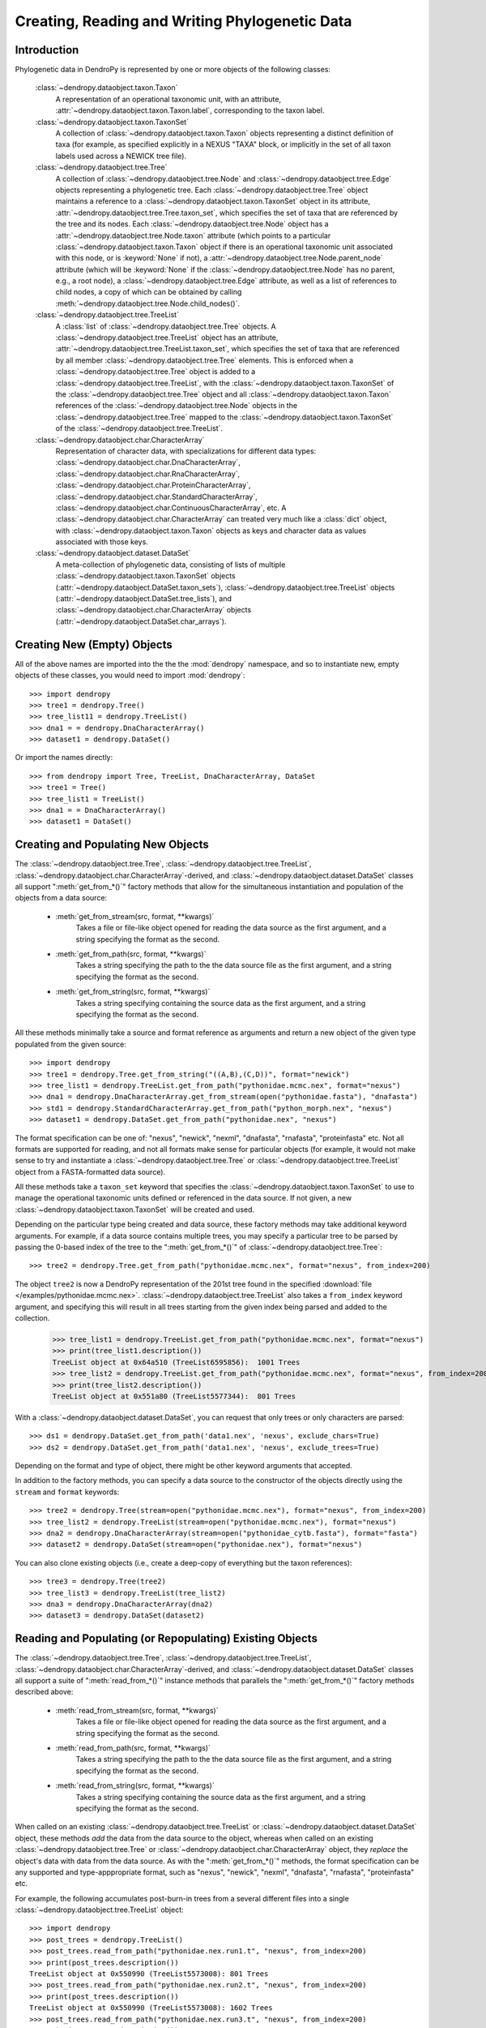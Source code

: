 ***********************************************
Creating, Reading and Writing Phylogenetic Data
***********************************************

Introduction
============

Phylogenetic data in DendroPy is represented by one or more objects of the following classes:

    :class:`~dendropy.dataobject.taxon.Taxon`
        A representation of an operational taxonomic unit, with an attribute, :attr:`~dendropy.dataobject.taxon.Taxon.label`, corresponding to the taxon label.

    :class:`~dendropy.dataobject.taxon.TaxonSet`
        A collection of :class:`~dendropy.dataobject.taxon.Taxon` objects representing a distinct definition of taxa (for example, as specified explicitly in a NEXUS "TAXA" block, or implicitly in the set of all taxon labels used across a NEWICK tree file).

    :class:`~dendropy.dataobject.tree.Tree`
        A collection of :class:`~dendropy.dataobject.tree.Node` and :class:`~dendropy.dataobject.tree.Edge` objects representing a phylogenetic tree.
        Each :class:`~dendropy.dataobject.tree.Tree` object maintains a reference to a :class:`~dendropy.dataobject.taxon.TaxonSet` object in its attribute, :attr:`~dendropy.dataobject.tree.Tree.taxon_set`, which specifies the set of taxa that are referenced by the tree and its nodes. Each :class:`~dendropy.dataobject.tree.Node` object has a :attr:`~dendropy.dataobject.tree.Node.taxon` attribute (which points to a particular :class:`~dendropy.dataobject.taxon.Taxon` object if there is an operational taxonomic unit associated with this node, or is :keyword:`None` if not), a :attr:`~dendropy.dataobject.tree.Node.parent_node` attribute (which will be :keyword:`None` if the :class:`~dendropy.dataobject.tree.Node` has no parent, e.g., a root node), a :class:`~dendropy.dataobject.tree.Edge` attribute, as well as a list of references to child nodes, a copy of which can be obtained by calling :meth:`~dendropy.dataobject.tree.Node.child_nodes()`.

    :class:`~dendropy.dataobject.tree.TreeList`
        A :class:`list` of :class:`~dendropy.dataobject.tree.Tree` objects. A :class:`~dendropy.dataobject.tree.TreeList` object has an attribute, :attr:`~dendropy.dataobject.tree.TreeList.taxon_set`, which specifies the set of taxa that are referenced by all member :class:`~dendropy.dataobject.tree.Tree` elements. This is enforced when a :class:`~dendropy.dataobject.tree.Tree` object is added to a :class:`~dendropy.dataobject.tree.TreeList`, with the :class:`~dendropy.dataobject.taxon.TaxonSet` of the :class:`~dendropy.dataobject.tree.Tree` object and all :class:`~dendropy.dataobject.taxon.Taxon` references of the :class:`~dendropy.dataobject.tree.Node` objects in the :class:`~dendropy.dataobject.tree.Tree` mapped to the :class:`~dendropy.dataobject.taxon.TaxonSet` of the :class:`~dendropy.dataobject.tree.TreeList`.

    :class:`~dendropy.dataobject.char.CharacterArray`
        Representation of character data, with specializations for different data types: :class:`~dendropy.dataobject.char.DnaCharacterArray`, :class:`~dendropy.dataobject.char.RnaCharacterArray`, :class:`~dendropy.dataobject.char.ProteinCharacterArray`, :class:`~dendropy.dataobject.char.StandardCharacterArray`, :class:`~dendropy.dataobject.char.ContinuousCharacterArray`, etc. A :class:`~dendropy.dataobject.char.CharacterArray` can treated very much like a :class:`dict` object, with
        :class:`~dendropy.dataobject.taxon.Taxon` objects as keys and character data as values associated with those keys.

    :class:`~dendropy.dataobject.dataset.DataSet`
        A meta-collection of phylogenetic data, consisting of lists of multiple :class:`~dendropy.dataobject.taxon.TaxonSet` objects (:attr:`~dendropy.dataobject.DataSet.taxon_sets`), :class:`~dendropy.dataobject.tree.TreeList` objects (:attr:`~dendropy.dataobject.DataSet.tree_lists`), and :class:`~dendropy.dataobject.char.CharacterArray` objects (:attr:`~dendropy.dataobject.DataSet.char_arrays`).

Creating New (Empty) Objects
============================

All of the above names are imported into the the the :mod:`dendropy` namespace, and so to instantiate new, empty objects of these classes, you would need to import :mod:`dendropy`::

    >>> import dendropy
    >>> tree1 = dendropy.Tree()
    >>> tree_list11 = dendropy.TreeList()
    >>> dna1 = = dendropy.DnaCharacterArray()
    >>> dataset1 = dendropy.DataSet()

Or import the names directly::

    >>> from dendropy import Tree, TreeList, DnaCharacterArray, DataSet
    >>> tree1 = Tree()
    >>> tree_list1 = TreeList()
    >>> dna1 = = DnaCharacterArray()
    >>> dataset1 = DataSet()

Creating and Populating New Objects
===================================

The :class:`~dendropy.dataobject.tree.Tree`, :class:`~dendropy.dataobject.tree.TreeList`, :class:`~dendropy.dataobject.char.CharacterArray`-derived, and :class:`~dendropy.dataobject.dataset.DataSet` classes all support ":meth:`get_from_*()`" factory methods that allow for the simultaneous instantiation and population of the objects from a data source:

    - :meth:`get_from_stream(src, format, **kwargs)`
        Takes a file or file-like object opened for reading the data source as the first argument, and a string specifying the format as the second.

    - :meth:`get_from_path(src, format, **kwargs)`
        Takes a string specifying the path to the the data source file as the first argument, and a string specifying the format as the second.

    - :meth:`get_from_string(src, format, **kwargs)`
        Takes a string specifying containing the source data as the first argument, and a string specifying the format as the second.

All these methods minimally take a source and format reference as arguments and return a new object of the given type populated from the given source::

    >>> import dendropy
    >>> tree1 = dendropy.Tree.get_from_string("((A,B),(C,D))", format="newick")
    >>> tree_list1 = dendropy.TreeList.get_from_path("pythonidae.mcmc.nex", format="nexus")
    >>> dna1 = dendropy.DnaCharacterArray.get_from_stream(open("pythonidae.fasta"), "dnafasta")
    >>> std1 = dendropy.StandardCharacterArray.get_from_path("python_morph.nex", "nexus")
    >>> dataset1 = dendropy.DataSet.get_from_path("pythonidae.nex", "nexus")

The format specification can be one of: "nexus", "newick", "nexml", "dnafasta", "rnafasta", "proteinfasta" etc. Not all formats are supported for reading, and not all formats make sense for particular objects (for example, it would not make sense to try and instantiate a :class:`~dendropy.dataobject.tree.Tree` or :class:`~dendropy.dataobject.tree.TreeList` object from a FASTA-formatted data source).

All these methods take a ``taxon_set`` keyword that specifies the :class:`~dendropy.dataobject.taxon.TaxonSet` to use to manage the operational taxonomic units defined or referenced in the data source. If not given, a new :class:`~dendropy.dataobject.taxon.TaxonSet` will be created and used.

Depending on the particular type being created and data source, these factory methods may take additional keyword arguments.
For example, if a data source contains multiple trees, you may specify a particular tree to be parsed by passing the 0-based index of the tree to the ":meth:`get_from_*()`" of :class:`~dendropy.dataobject.tree.Tree`::

    >>> tree2 = dendropy.Tree.get_from_path("pythonidae.mcmc.nex", format="nexus", from_index=200)

The object ``tree2`` is now a DendroPy representation of the 201st tree found in the specified :download:`file </examples/pythonidae.mcmc.nex>`. :class:`~dendropy.dataobject.tree.TreeList` also takes a ``from_index`` keyword argument, and specifying this will result in all trees starting from the given index being parsed and added to the collection.

    >>> tree_list1 = dendropy.TreeList.get_from_path("pythonidae.mcmc.nex", format="nexus")
    >>> print(tree_list1.description())
    TreeList object at 0x64a510 (TreeList6595856):  1001 Trees
    >>> tree_list2 = dendropy.TreeList.get_from_path("pythonidae.mcmc.nex", format="nexus", from_index=200)
    >>> print(tree_list2.description())
    TreeList object at 0x551a80 (TreeList5577344):  801 Trees

With a :class:`~dendropy.dataobject.dataset.DataSet`, you can request that only trees or only characters are parsed::

    >>> ds1 = dendropy.DataSet.get_from_path('data1.nex', 'nexus', exclude_chars=True)
    >>> ds2 = dendropy.DataSet.get_from_path('data1.nex', 'nexus', exclude_trees=True)

Depending on the format and type of object, there might be other keyword arguments that accepted.

In addition to the factory methods, you can specify a data source to the constructor of the objects directly using the ``stream`` and ``format`` keywords::

    >>> tree2 = dendropy.Tree(stream=open("pythonidae.mcmc.nex"), format="nexus", from_index=200)
    >>> tree_list2 = dendropy.TreeList(stream=open("pythonidae.mcmc.nex"), format="nexus")
    >>> dna2 = dendropy.DnaCharacterArray(stream=open("pythonidae_cytb.fasta"), format="fasta")
    >>> dataset2 = dendropy.DataSet(stream=open("pythonidae.nex"), format="nexus")

You can also clone existing objects (i.e., create a deep-copy of everything but the taxon references)::

    >>> tree3 = dendropy.Tree(tree2)
    >>> tree_list3 = dendropy.TreeList(tree_list2)
    >>> dna3 = dendropy.DnaCharacterArray(dna2)
    >>> dataset3 = dendropy.DataSet(dataset2)

Reading and Populating (or Repopulating) Existing Objects
=========================================================

The :class:`~dendropy.dataobject.tree.Tree`, :class:`~dendropy.dataobject.tree.TreeList`, :class:`~dendropy.dataobject.char.CharacterArray`-derived, and :class:`~dendropy.dataobject.dataset.DataSet` classes all support a suite of ":meth:`read_from_*()`" instance methods that parallels the ":meth:`get_from_*()`" factory methods described above:

    - :meth:`read_from_stream(src, format, **kwargs)`
        Takes a file or file-like object opened for reading the data source as the first argument, and a string specifying the format as the second.

    - :meth:`read_from_path(src, format, **kwargs)`
        Takes a string specifying the path to the the data source file as the first argument, and a string specifying the format as the second.

    - :meth:`read_from_string(src, format, **kwargs)`
        Takes a string specifying containing the source data as the first argument, and a string specifying the format as the second.

When called on an existing :class:`~dendropy.dataobject.tree.TreeList` or :class:`~dendropy.dataobject.dataset.DataSet` object, these methods *add* the data from the data source to the object, whereas when called on an existing :class:`~dendropy.dataobject.tree.Tree` or :class:`~dendropy.dataobject.char.CharacterArray` object,  they *replace* the object's data with data from the data source.
As with the ":meth:`get_from_*()`" methods, the format specification can be any supported and type-apppropriate format, such as "nexus", "newick", "nexml", "dnafasta", "rnafasta", "proteinfasta" etc.

For example, the following accumulates post-burn-in trees from a several different files into a single :class:`~dendropy.dataobject.tree.TreeList` object::

    >>> import dendropy
    >>> post_trees = dendropy.TreeList()
    >>> post_trees.read_from_path("pythonidae.nex.run1.t", "nexus", from_index=200)
    >>> print(post_trees.description())
    TreeList object at 0x550990 (TreeList5573008): 801 Trees
    >>> post_trees.read_from_path("pythonidae.nex.run2.t", "nexus", from_index=200)
    >>> print(post_trees.description())
    TreeList object at 0x550990 (TreeList5573008): 1602 Trees
    >>> post_trees.read_from_path("pythonidae.nex.run3.t", "nexus", from_index=200)
    >>> print(post_trees.description())
    TreeList object at 0x550990 (TreeList5573008): 2403 Trees
    >>> post_trees.read_from_path("pythonidae.nex.run4.t", "nexus", from_index=200)
    >>> print(post_trees.description())
    TreeList object at 0x5508a0 (TreeList5572768): 3204 Trees

The :class:`~dendropy.dataobject.tree.TreeList` objects automatically handles taxon management, and ensures that all appended :class:`~dendropy.dataobject.tree.Tree` objects share the same :class:`~dendropy.dataobject.taxon.TaxonSet` reference. Thus all the :class:`~dendropy.dataobject.tree.Tree` objects created and aggregated from the data sources in the example will all share the same :class:`~dendropy.dataobject.taxon.TaxonSet` and :class:`~dendropy.dataobject.taxon.Taxon` objects, which is important if you are going to be carrying comparisons or operations between multiple :class:`~dendropy.dataobject.tree.Tree` objects.

In contrast to the aggregating behavior of :meth:`read_from_*()` of :class:`~dendropy.dataobject.tree.TreeList` and :class:`~dendropy.dataobject.dataset.DataSet` objects, the :meth:`read_from_*()` methods of :class:`~dendropy.dataobject.tree.Tree` and :class:`~dendropy.dataobject.char.CharacterArray`-derived objects show replacement behavior. For example, the following changes the contents of a :class:`~dendropy.dataobject.tree.Tree` by re-reading it::

    >>> import dendropy
    >>> t = dendropy.Tree()
    >>> t.read_from_path('pythonidae.mle.nex', 'nexus')
    >>> print(t.description())
    Tree object at 0x79c70 (Tree37413776: '0'): ('Python molurus':0.0779719244,(('Python sebae':0.1414715009,((((('Morelia tracyae':0.0435011998,('Morelia amethistina':0.0305993564,(('Morelia nauta':0.0092774432,'Morelia kinghorni':0.0093145395):0.005595,'Morelia clastolepis':0.005204698):0.023435):0.012223):0.025359,'Morelia boeleni':0.0863199106):0.019894,(('Python reticulatus':0.0828549023,'Python timoriensis':0.0963051344):0.072003,'Morelia oenpelliensis':0.0820543043):0.002785):0.00274,(((('Morelia viridis':0.0925974416,('Morelia carinata':0.0943697342,('Morelia spilota':0.0237557178,'Morelia bredli':0.0357358071):0.041377):0.005225):0.004424,('Antaresia maculosa':0.1141193265,(('Antaresia childreni':0.0363195704,'Antaresia stimsoni':0.0188535952):0.043287,'Antaresia perthensis':0.0947695442):0.019148):0.007921):0.022413,('Leiopython albertisii':0.0698883547,'Bothrochilus boa':0.0811607602):0.020941):0.007439,(('Liasis olivaceus':0.0449896545,('Liasis mackloti':0.0331564496,'Liasis fuscus':0.0230286886):0.058253):0.016766,'Apodora papuana':0.0847328612):0.008417):0.006539):0.011557,('Aspidites ramsayi':0.0349772256,'Aspidites melanocephalus':0.0577536309):0.042499):0.036177):0.016859,'Python brongersmai':0.1147218285):0.001271,'Python regius':0.1800489093):0.0
    >>> t.read_from_path('pythonidae.mcmc-con.nex', 'nexus')
    >>> print(t.description())
    Tree object at 0x79c70 (Tree37414064: 'con 50 majrule'): ('Python regius':0.212275,('Python sebae':0.176816,(((((('Antaresia maculosa':0.127351,('Antaresia perthensis':0.108378,('Antaresia stimsoni':0.021372,'Antaresia childreni':0.038155):0.046446):0.025262):0.012957,('Morelia carinata':0.101145,('Morelia bredli':0.038563,'Morelia spilota':0.025643):0.050967):0.010472,'Morelia viridis':0.098541):0.023291,('Bothrochilus boa':0.091928,'Leiopython albertisii':0.080986):0.031583):0.008347,((('Liasis fuscus':0.026601,'Liasis mackloti':0.034524):0.069881,'Liasis olivaceus':0.047727):0.023758,'Apodora papuana':0.096097):0.01474):0.010084,(('Python timoriensis':0.101865,'Python reticulatus':0.095018):0.0922,('Morelia boeleni':0.093309,('Morelia tracyae':0.04727,('Morelia amethistina':0.034936,(('Morelia nauta':0.011,'Morelia kinghorni':0.011198):0.006932,'Morelia clastolepis':0.008103):0.025987):0.017415):0.033886):0.027519,'Morelia oenpelliensis':0.092143):0.006779):0.018238,('Aspidites ramsayi':0.030898,'Aspidites melanocephalus':0.068553):0.049525):0.050607):0.023304,('Python brongersmai':0.132193,'Python molurus':0.08872):0.011466)

Writing or Saving Data
======================

The :class:`~dendropy.dataobject.tree.Tree`, :class:`~dendropy.dataobject.tree.TreeList`, :class:`~dendropy.dataobject.char.CharacterArray`-derived, and :class:`~dendropy.dataobject.dataset.DataSet` classes all support the following instance methods for writing data:

    - :meth:`write_to_stream(dest, format, **kwargs)`
        Takes a file or file-like object opened for writing the data as the first argument, and a string specifying the format as the second.

    - :meth:`write_to_path(dest, format, **kwargs)`
        Takes a string specifying the path to the file as the first argument, and a string specifying the format as the second.

    - :meth:`as_string(format, **kwargs)`
        Takes a string specifying the format as the first argument, and returns a string containing the formatted-representation of the data.

As above, the format specification can be any supported and type-apppropriate format, such as "nexus", "newick", "nexml", "dnafasta", "rnafasta", "proteinfasta" etc., and, as above, depending on the object and format, additional keyword arguments may be specified.

For example, to print a :class:`~dendropy.dataobject.tree.Tree` object without branch lengths or internal labels (default is to write both, if present)::

    >>> import dendropy
    >>> mle_tree = dendropy.Tree.get_from_path("pythonidae.mle.nex", "nexus")
    >>> print(mle_tree.as_string("newick", edge_lengths=False, internal_labels=False))
    ('Python molurus',(('Python sebae',((((('Morelia tracyae',('Morelia amethistina',(('Morelia nauta','Morelia kinghorni'),'Morelia clastolepis'))),'Morelia boeleni'),(('Python reticulatus','Python timoriensis'),'Morelia oenpelliensis')),(((('Morelia viridis',('Morelia carinata',('Morelia spilota','Morelia bredli'))),('Antaresia maculosa',(('Antaresia childreni','Antaresia stimsoni'),'Antaresia perthensis'))),('Leiopython albertisii','Bothrochilus boa')),(('Liasis olivaceus',('Liasis mackloti','Liasis fuscus')),'Apodora papuana'))),('Aspidites ramsayi','Aspidites melanocephalus'))),'Python brongersmai'),'Python regius');

We can also request that the tree string have their spaces replaced by underscores::

    >>> import dendropy
    >>> mle_tree = dendropy.Tree.get_from_path("pythonidae.mle.nex", "nexus")
    >>> print(mle_tree.as_string("newick", edge_lengths=False, spaces_to_underscores=True))
    (Python_molurus,((Python_sebae,(((((Morelia_tracyae,(Morelia_amethistina,((Morelia_nauta,Morelia_kinghorni),Morelia_clastolepis))),Morelia_boeleni),((Python_reticulatus,Python_timoriensis),Morelia_oenpelliensis)),((((Morelia_viridis,(Morelia_carinata,(Morelia_spilota,Morelia_bredli))),(Antaresia_maculosa,((Antaresia_childreni,Antaresia_stimsoni),Antaresia_perthensis))),(Leiopython_albertisii,Bothrochilus_boa)),((Liasis_olivaceus,(Liasis_mackloti,Liasis_fuscus)),Apodora_papuana))),(Aspidites_ramsayi,Aspidites_melanocephalus))),Python_brongersmai),Python_regius);

Converting Between Data Formats
===============================

Any data in a format that can be read by DendroPy, can be saved to files in any format that can be written by DendroPy.
Converting data between formats is simply a matter of calling readers and writers of the appropriate type.

Converting from FASTA format to NEXUS::

    >>> import dendropy
    >>> cytb = dendropy.DnaCharacterArray.get_from_path("pythonidae_cytb.fasta", "dnafasta")
    >>> cytb.write_to_path("pythonidae_cytb.nexus", "nexus")

Converting a collection of trees from NEXUS format to NEWICK::

    >>> import dendropy
    >>> mcmc = dendropy.TreeList.get_from_path("pythonidae.mcmc.nex", "nexus")
    >>> mcmc.write_to_path("pythonidae.mcmc.newick", "newick")

Converting a single tree from NEWICK format to NEXUS::

    >>> import dendropy
    >>> mle = dendropy.Tree.get_from_path("pythonidae.mle.newick", "newick")
    >>> mle.write_to_path("pythonidae.mle.nex", "nexus")

Collecting data from multiple sources and writing to a NEXUS-formatted file::

    >>> import dendropy
    >>> ds = dendropy.DataSet()
    >>> ds.read_from_path("pythonidae_cytb.fasta", "dnafasta")
    >>> ds.read_from_path("pythonidae_aa.nex", "nexus", taxon_set=ds.taxon_sets[0])
    >>> ds.read_from_path("pythonidae_morphological.nex", "nexus", taxon_set=ds.taxon_sets[0])
    >>> ds.read_from_path("pythonidae.mle.tre", "nexus", taxon_set=ds.taxon_sets[0])
    >>> ds.write_to_path("pythonidae_combined.nex", "nexus")

Note how, after the first data source has been loaded, the resulting :class:`~dendropy.dataobject.taxon.TaxonSet` (i.e., the first one) is passed to the subsequent :meth:`read_from_path()` statements, to ensure that the same taxa are referenced as objects corresponding to the additional data sources are created. Otherwise, as each data source is read, a new :class:`~dendropy.dataobject.taxon.TaxonSet` will be created, and this will result in multiple :class:`~dendropy.dataobject.taxon.TaxonSet` objects in the :class:`~dendropy.dataobject.dataset.DataSet`, with the data from each data source associated with their own, distinct :class:`~dendropy.dataobject.taxon.TaxonSet`.

Examining Data Objects
======================

High-level summaries of the contents of DendroPy phylogenetic data objects are given by the :meth:`description()` instance method of the :class:`~dendropy.dataobject.tree.Tree`, :class:`~dendropy.dataobject.tree.TreeList`, :class:`~dendropy.dataobject.char.CharacterArray`-derived, and :class:`~dendropy.dataobject.dataset.DataSet` classes.
This method optionally takes a numeric value as its first argument that determines the level of detail (or depth) of the summary::

    >>> import dendropy
    >>> d = dendropy.DataSet.get_from_path('pythonidae.nex', 'nexus')
    >>> print(d.description())
    DataSet object at 0x79dd0: 1 Taxon Sets, 0 Tree Lists, 1 Character Arrays
    >>> print(d.description(3))
    DataSet object at 0x79dd0: 1 Taxon Sets, 0 Tree Lists, 1 Character Arrays
        [Taxon Sets]
            [0] TaxonSet object at 0x5a4a20 (TaxonSet5917216): 29 Taxa
                [0] Taxon object at 0x22c0fd0 (Taxon36442064): 'Python regius'
                [1] Taxon object at 0x22c0f10 (Taxon36441872): 'Python sebae'
                [2] Taxon object at 0x22c0ed0 (Taxon36441808): 'Python brongersmai'
                [3] Taxon object at 0x22c0f70 (Taxon36441968): 'Antaresia maculosa'
                [4] Taxon object at 0x22c0f30 (Taxon36441904): 'Python timoriensis'
                [5] Taxon object at 0x22c0f50 (Taxon36441936): 'Python molurus'
                [6] Taxon object at 0x22c0ff0 (Taxon36442096): 'Morelia carinata'
                [7] Taxon object at 0x23ae050 (Taxon37412944): 'Morelia boeleni'
                [8] Taxon object at 0x23ae030 (Taxon37412912): 'Antaresia perthensis'
                [9] Taxon object at 0x23ae070 (Taxon37412976): 'Morelia viridis'
                [10] Taxon object at 0x23ae090 (Taxon37413008): 'Aspidites ramsayi'
                [11] Taxon object at 0x23ae0b0 (Taxon37413040): 'Aspidites melanocephalus'
                [12] Taxon object at 0x22c0fb0 (Taxon36442032): 'Morelia oenpelliensis'
                [13] Taxon object at 0x23ae0d0 (Taxon37413072): 'Bothrochilus boa'
                [14] Taxon object at 0x23ae130 (Taxon37413168): 'Morelia bredli'
                [15] Taxon object at 0x23ae110 (Taxon37413136): 'Morelia spilota'
                [16] Taxon object at 0x23ae150 (Taxon37413200): 'Antaresia stimsoni'
                [17] Taxon object at 0x23ae0f0 (Taxon37413104): 'Antaresia childreni'
                [18] Taxon object at 0x23ae1b0 (Taxon37413296): 'Leiopython albertisii'
                [19] Taxon object at 0x23ae170 (Taxon37413232): 'Python reticulatus'
                [20] Taxon object at 0x23ae190 (Taxon37413264): 'Morelia tracyae'
                [21] Taxon object at 0x23ae1d0 (Taxon37413328): 'Morelia amethistina'
                [22] Taxon object at 0x23ae230 (Taxon37413424): 'Morelia nauta'
                [23] Taxon object at 0x23ae250 (Taxon37413456): 'Morelia kinghorni'
                [24] Taxon object at 0x23ae210 (Taxon37413392): 'Morelia clastolepis'
                [25] Taxon object at 0x23ae290 (Taxon37413520): 'Liasis fuscus'
                [26] Taxon object at 0x23ae2b0 (Taxon37413552): 'Liasis mackloti'
                [27] Taxon object at 0x23ae270 (Taxon37413488): 'Liasis olivaceus'
                [28] Taxon object at 0x23ae2f0 (Taxon37413616): 'Apodora papuana'
        [Character Arrays]
            [0] DnaCharacterArray object at 0x22c0f90 (DnaCharacterArray36442000):  29 Sequences
                [Taxon Set]
                    TaxonSet object at 0x5a4a20 (TaxonSet5917216): 29 Taxa
                [Characters]
                    [0] Python regius : 1114 characters
                    [1] Python sebae : 1114 characters
                    [2] Python brongersmai : 1114 characters
                    [3] Antaresia maculosa : 1114 characters
                    [4] Python timoriensis : 1114 characters
                    [5] Python molurus : 1114 characters
                    [6] Morelia carinata : 1114 characters
                    [7] Morelia boeleni : 1114 characters
                    [8] Antaresia perthensis : 1114 characters
                    [9] Morelia viridis : 1114 characters
                    [10] Aspidites ramsayi : 1114 characters
                    [11] Aspidites melanocephalus : 1114 characters
                    [12] Morelia oenpelliensis : 1114 characters
                    [13] Bothrochilus boa : 1114 characters
                    [14] Morelia bredli : 1114 characters
                    [15] Morelia spilota : 1114 characters
                    [16] Antaresia stimsoni : 1114 characters
                    [17] Antaresia childreni : 1114 characters
                    [18] Leiopython albertisii : 1114 characters
                    [19] Python reticulatus : 1114 characters
                    [20] Morelia tracyae : 1114 characters
                    [21] Morelia amethistina : 1114 characters
                    [22] Morelia nauta : 1114 characters
                    [23] Morelia kinghorni : 1114 characters
                    [24] Morelia clastolepis : 1114 characters
                    [25] Liasis fuscus : 1114 characters
                    [26] Liasis mackloti : 1114 characters
                    [27] Liasis olivaceus : 1114 characters
                    [28] Apodora papuana : 1114 characters

